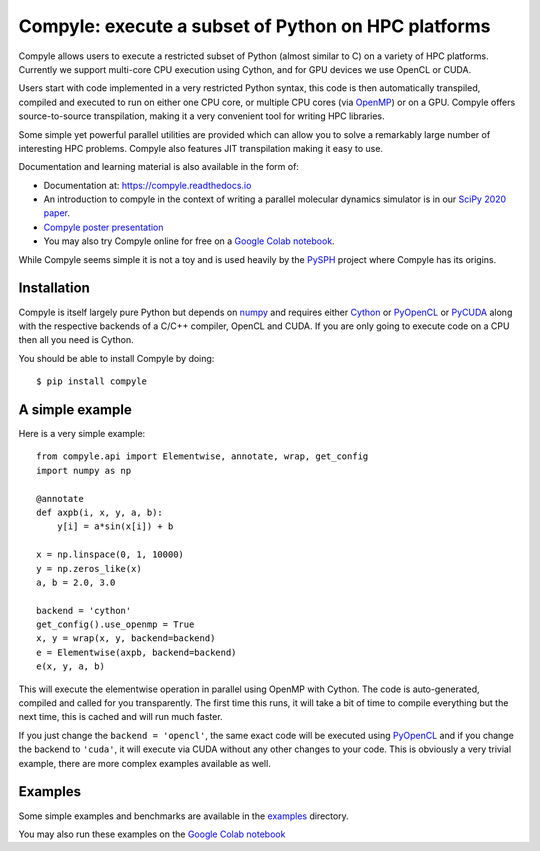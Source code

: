 Compyle: execute a subset of Python on HPC platforms
======================================================

|Travis Status| |Appveyor Status| |Coverage Status| |Documentation Status|


.. |Travis Status| image:: https://travis-ci.org/pypr/compyle.svg?branch=master
    :target: https://travis-ci.org/pypr/compyle
.. |Appveyor Status| image:: https://ci.appveyor.com/api/projects/status/isg727d5ofn69rrm?svg=true
    :target: https://ci.appveyor.com/project/prabhuramachandran/compyle
.. |Documentation Status| image:: https://readthedocs.org/projects/compyle/badge/?version=latest
    :target: https://compyle.readthedocs.io/en/latest/?badge=latest
    :alt: Documentation Status
.. |Coverage Status| image:: https://codecov.io/gh/pypr/compyle/branch/master/graph/badge.svg
    :target: https://codecov.io/gh/pypr/compyle

Compyle allows users to execute a restricted subset of Python (almost similar
to C) on a variety of HPC platforms. Currently we support multi-core CPU
execution using Cython, and for GPU devices we use OpenCL or CUDA.

Users start with code implemented in a very restricted Python syntax, this code
is then automatically transpiled, compiled and executed to run on either one CPU
core, or multiple CPU cores (via OpenMP_) or on a GPU. Compyle offers
source-to-source transpilation, making it a very convenient tool for writing HPC
libraries.

Some simple yet powerful parallel utilities are provided which can allow you
to solve a remarkably large number of interesting HPC problems. Compyle also
features JIT transpilation making it easy to use.

Documentation and learning material is also available in the form of:

- Documentation at: https://compyle.readthedocs.io

- An introduction to compyle in the context of writing a parallel molecular
  dynamics simulator is in our `SciPy 2020 paper
  <http://conference.scipy.org/proceedings/scipy2020/compyle_pr_ab.html>`_.

- `Compyle poster presentation <https://docs.google.com/presentation/d/1LS9XO5pQXz8G5d27RP5oWLFxUA-Fr5OvfVUGsgg86TQ/edit#slide=id.p>`_

- You may also try Compyle online for free on a `Google Colab notebook`_.

While Compyle seems simple it is not a toy and is used heavily by the PySPH_
project where Compyle has its origins.

.. _PySPH: https://github.com/pypr/pysph
.. _Google Colab notebook: https://colab.research.google.com/drive/1SGRiArYXV1LEkZtUeg9j0qQ21MDqQR2U?usp=sharing


Installation
-------------

Compyle is itself largely pure Python but depends on numpy_ and requires
either Cython_ or PyOpenCL_ or PyCUDA_ along with the respective backends of a
C/C++ compiler, OpenCL and CUDA. If you are only going to execute code on a
CPU then all you need is Cython.

You should be able to install Compyle by doing::

  $ pip install compyle


.. _PyOpenCL: https://documen.tician.de/pyopencl/
.. _OpenCL: https://www.khronos.org/opencl/
.. _Cython: http://www.cython.org
.. _numpy: http://www.numpy.org
.. _OpenMP: http://openmp.org/
.. _PyCUDA: https://documen.tician.de/pycuda/

A simple example
----------------

Here is a very simple example::

   from compyle.api import Elementwise, annotate, wrap, get_config
   import numpy as np

   @annotate
   def axpb(i, x, y, a, b):
       y[i] = a*sin(x[i]) + b

   x = np.linspace(0, 1, 10000)
   y = np.zeros_like(x)
   a, b = 2.0, 3.0

   backend = 'cython'
   get_config().use_openmp = True
   x, y = wrap(x, y, backend=backend)
   e = Elementwise(axpb, backend=backend)
   e(x, y, a, b)

This will execute the elementwise operation in parallel using OpenMP with
Cython. The code is auto-generated, compiled and called for you transparently.
The first time this runs, it will take a bit of time to compile everything but
the next time, this is cached and will run much faster.

If you just change the ``backend = 'opencl'``, the same exact code will be
executed using PyOpenCL_ and if you change the backend to ``'cuda'``, it will
execute via CUDA without any other changes to your code. This is obviously a
very trivial example, there are more complex examples available as well.


Examples
---------

Some simple examples and benchmarks are available in the `examples
<https://github.com/pypr/compyle/tree/master/examples>`_ directory.

You may also run these examples on the `Google Colab notebook`_
